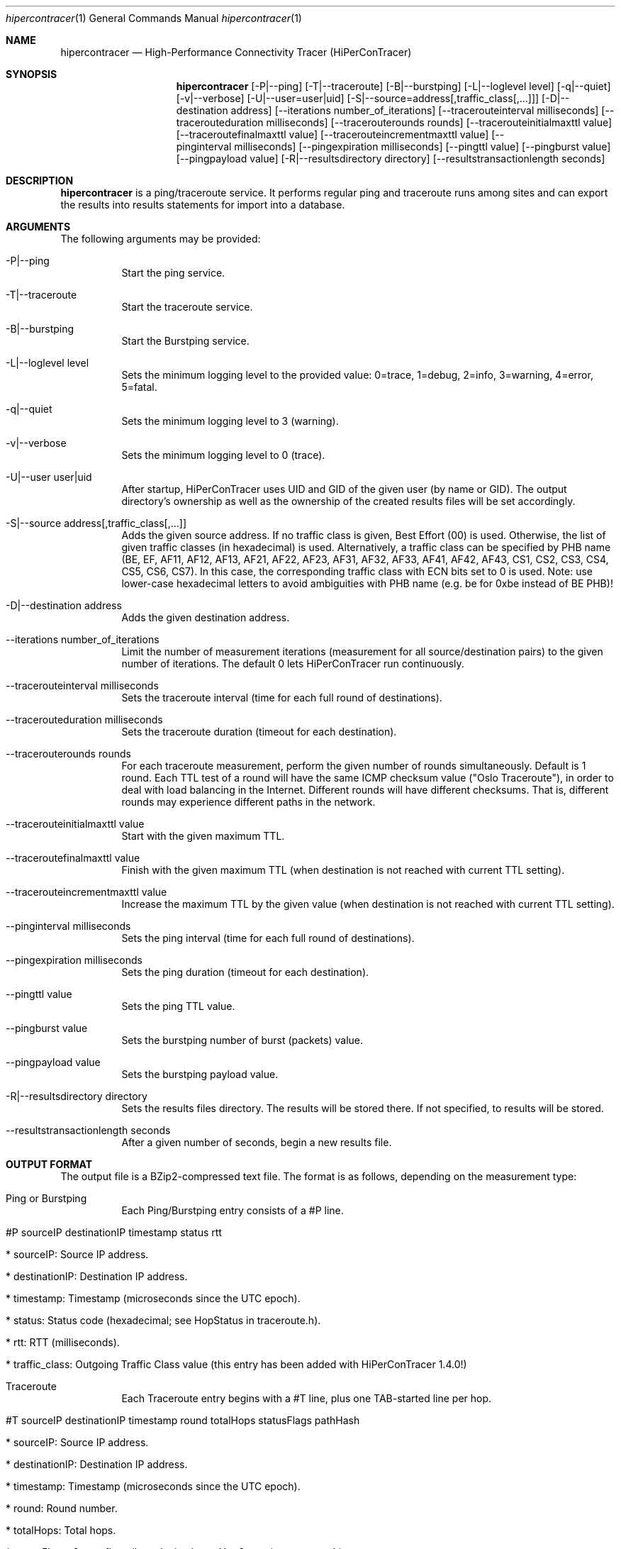 .\" High-Performance Connectivity Tracer (HiPerConTracer)
.\" Copyright (C) 2015-2020 by Thomas Dreibholz
.\"
.\" This program is free software: you can redistribute it and/or modify
.\" it under the terms of the GNU General Public License as published by
.\" the Free Software Foundation, either version 3 of the License, or
.\" (at your option) any later version.
.\"
.\" This program is distributed in the hope that it will be useful,
.\" but WITHOUT ANY WARRANTY; without even the implied warranty of
.\" MERCHANTABILITY or FITNESS FOR A PARTICULAR PURPOSE.  See the
.\" GNU General Public License for more details.
.\"
.\" You should have received a copy of the GNU General Public License
.\" along with this program.  If not, see <http://www.gnu.org/licenses/>.
.\"
.\" Contact: dreibh@iem.uni-due.de
.\"
.\" ###### Setup ############################################################
.Dd June 6, 2019
.Dt hipercontracer 1
.Os hipercontracer
.\" ###### Name #############################################################
.Sh NAME
.Nm hipercontracer
.Nd High-Performance Connectivity Tracer (HiPerConTracer)
.\" ###### Synopsis #########################################################
.Sh SYNOPSIS
.Nm hipercontracer
.Op \-P|--ping
.Op \-T|--traceroute
.Op \-B|--burstping
.Op \-L|--loglevel level
.Op \-q|--quiet
.Op \-v|--verbose
.Op \-U|--user=user|uid
.Op \-S|--source=address[,traffic_class[,...]]
.Op \-D|--destination address
.Op \--iterations number_of_iterations
.Op \--tracerouteinterval milliseconds
.Op \--tracerouteduration milliseconds
.Op \--tracerouterounds rounds
.Op \--tracerouteinitialmaxttl value
.Op \--traceroutefinalmaxttl value
.Op \--tracerouteincrementmaxttl value
.Op \--pinginterval milliseconds
.Op \--pingexpiration milliseconds
.Op \--pingttl value
.Op \--pingburst value
.Op \--pingpayload value
.Op \-R|--resultsdirectory directory
.Op \--resultstransactionlength seconds
.\" ###### Description ######################################################
.Sh DESCRIPTION
.Nm hipercontracer
is a ping/traceroute service. It performs regular ping and traceroute runs
among sites and can export the results into results statements for import into
a database.
.Pp
.\" ###### Arguments ########################################################
.Sh ARGUMENTS
The following arguments may be provided:
.Bl -tag -width indent
.It \-P|\--ping
Start the ping service.
.It \-T|\--traceroute
Start the traceroute service.
.It \-B|\--burstping
Start the Burstping service.
.It \-L|\--loglevel level
Sets the minimum logging level to the provided value: 0=trace, 1=debug, 2=info, 3=warning, 4=error, 5=fatal.
.It \-q|\--quiet
Sets the minimum logging level to 3 (warning).
.It \-v|\--verbose
Sets the minimum logging level to 0 (trace).
.It \-U|\--user user|uid
After startup, HiPerConTracer uses UID and GID of the given user (by name or GID).
The output directory's ownership as well as the ownership of the created results
files will be set accordingly.
.It \-S|\--source address[,traffic_class[,...]]
Adds the given source address.
If no traffic class is given, Best Effort (00) is used. Otherwise, the list of given traffic classes (in hexadecimal) is used. Alternatively, a traffic class can be specified by PHB name (BE, EF, AF11, AF12, AF13, AF21, AF22, AF23, AF31, AF32, AF33, AF41, AF42, AF43, CS1, CS2, CS3, CS4, CS5, CS6, CS7). In this case, the corresponding traffic class with ECN bits set to 0 is used.
Note: use lower-case hexadecimal letters to avoid ambiguities with PHB name (e.g. be for 0xbe instead of BE PHB)!
.It \-D|\--destination address
Adds the given destination address.
.It \--iterations number_of_iterations
Limit the number of measurement iterations (measurement for all source/destination
pairs) to the given number of iterations. The default 0 lets HiPerConTracer run
continuously.
.It \--tracerouteinterval milliseconds
Sets the traceroute interval (time for each full round of destinations).
.It \--tracerouteduration milliseconds
Sets the traceroute duration (timeout for each destination).
.It \--tracerouterounds rounds
For each traceroute measurement, perform the given number of rounds simultaneously.
Default is 1 round.
Each TTL test of a round will have the same ICMP checksum value ("Oslo Traceroute"),
in order to deal with load balancing in the Internet.
Different rounds will have different checksums. That is, different rounds may
experience different paths in the network.
.It \--tracerouteinitialmaxttl value
Start with the given maximum TTL.
.It \--traceroutefinalmaxttl value
Finish with the given maximum TTL
(when destination is not reached with current TTL setting).
.It \--tracerouteincrementmaxttl value
Increase the maximum TTL by the given value
(when destination is not reached with current TTL setting).
.It \--pinginterval milliseconds
Sets the ping interval (time for each full round of destinations).
.It \--pingexpiration milliseconds
Sets the ping duration (timeout for each destination).
.It \--pingttl value
Sets the ping TTL value.
.It \--pingburst value
Sets the burstping number of burst (packets) value.
.It \--pingpayload value
Sets the burstping payload value.
.It \-R|\--resultsdirectory directory
Sets the results files directory. The results will be stored there. If not specified, to results will be stored.
.It \--resultstransactionlength seconds
After a given number of seconds, begin a new results file.
.El
.\" ###### Output format ####################################################
.Sh OUTPUT FORMAT
The output file is a BZip2-compressed text file. The format is as follows, depending on the measurement type:
.Bl -tag -width indent
.It Ping or Burstping
Each Ping/Burstping entry consists of a #P line.
.Bl -tag -width indent
.It #P sourceIP destinationIP timestamp status rtt
.Bl -tag -width indent
.It * sourceIP: Source IP address.
.It * destinationIP: Destination IP address.
.It * timestamp: Timestamp (microseconds since the UTC epoch).
.It * status: Status code (hexadecimal; see "HopStatus" in traceroute.h).
.It * rtt: RTT (milliseconds).
.It * traffic_class: Outgoing Traffic Class value (this entry has been added with HiPerConTracer 1.4.0!)
.El
.El
.It Traceroute
Each Traceroute entry begins with a #T line, plus one TAB-started line per hop.
.Bl -tag -width indent
.It #T sourceIP destinationIP timestamp round totalHops statusFlags pathHash
.Bl -tag -width indent
.It * sourceIP: Source IP address.
.It * destinationIP: Destination IP address.
.It * timestamp: Timestamp (microseconds since the UTC epoch).
.It * round: Round number.
.It * totalHops: Total hops.
.It * statusFlags: Status flags (hexadecimal; see "HopStatus" in traceroute.h).
.It * pathHash: Hash of the path (hexadecimal).
.It * traffic_class: Outgoing Traffic Class value (this entry has been added with HiPerConTracer 1.4.0!)
.El
.It (TAB) hopNumber status rtt hopIP
.Bl -tag -width indent
.It * hopNumber: Number of the hop.
.It * status: Status code (hexadecimal; see "HopStatus" in traceroute.h).
.It * rtt: RTT (microseconds).
.It * hopIP: Hop IP address (or destination IP, if there was no response).
.El
.El
.El
.\" ###### Examples #########################################################
.Sh EXAMPLES
.Bl -tag -width indent
.It hipercontracer \-S 10.1.1.51 \-D 10.1.1.6 \-D 10.1.1.7 \-D 10.1.1.8 \-T \--tracerouteinterval 10000 \--tracerouteduration 1000 \-v
.It hipercontracer \--source 10.1.1.51 \--destination 10.1.1.6 \--destination 10.1.1.7 \--destination 10.1.1.8 \--traceroute \--tracerouteinterval 10000 \--tracerouteduration 1000
.It hipercontracer \--source 172.16.0.127 \--destination 8.8.8.8 \--destination 193.99.144.80 \--destination 132.252.181.87 \--destination 10.254.254.254 \--destination 91.189.93.5 \--destination 128.112.139.90 \--destination 4.31.198.44 \--destination 136.186.1.10 \--destination 101.4.112.170 \--destination 77.36.144.2 \--source 2a02:270:2014:40:92e2:baff:fe48:bde1 \--destination 2400:cb00:2048:1::6814:155 \--destination 2a02:2e0:3fe:1001:7777:772e:2:85 \--destination 2a00:1450:400f:805::2004 \--traceroute \--ping \--tracerouteduration 1000 \--tracerouteinitialmaxttl 4 \--traceroutefinalmaxttl 32 \--tracerouteincrementmaxttl 4 \--pinginterval 1000 \--pingexpiration 7500 \--pingttl 56 \--resultsdirectory results
.It hipercontracer \--source=158.36.79.183,00,AF11 \--source=2001:700:1234:5:92e2:ac7e:fe48:cafe,BE,EF,AF11 \--destination=8.8.8.8 \--destination=2606:4700:10::6814:155 \--ping \--traceroute \--tracerouteduration=1000 \--tracerouteinitialmaxttl=4 \--traceroutefinalmaxttl=32 \--tracerouteincrementmaxttl=4 \--pinginterval=1000 \--pingexpiration=7500 \--pingttl=56 \--resultsdirectory=/storage/hpct-results \--resultstransactionlength=20 \--quiet
.It hipercontracer \--user=hipercontracer \--source=10.1.1.51 \--destination=10.1.1.6 \--destination=10.1.1.7 \--destination=10.1.1.8 \--traceroute \--tracerouteinterval=10000 \--tracerouteduration=1000
.It hipercontracer \--source=158.36.79.183,00,AF11 \--source=2001:700:1234:5:92e2:ac7e:fe48:cafe,BE,EF,AF11 \--destination=8.8.8.8 \--destination=2606:4700:10::6814:155 \--burstping \--traceroute \--tracerouteduration=1000 \--tracerouteinitialmaxttl=4 \--traceroutefinalmaxttl=32 \--tracerouteincrementmaxttl=4 \--pinginterval=1000 \--pingexpiration=7500 \--pingttl=56 \--pingburst=9  \--pingpayload=100 \--resultsdirectory=/storage/hpct-results \--resultstransactionlength=20 \--quiet

.El
.\" ###### Authors ##########################################################
.Sh AUTHORS
Thomas Dreibholz
.br
https://www.uni-due.de/~be0001/hipercontracer
.br
mailto://dreibh@iem.uni-due.de
.br
